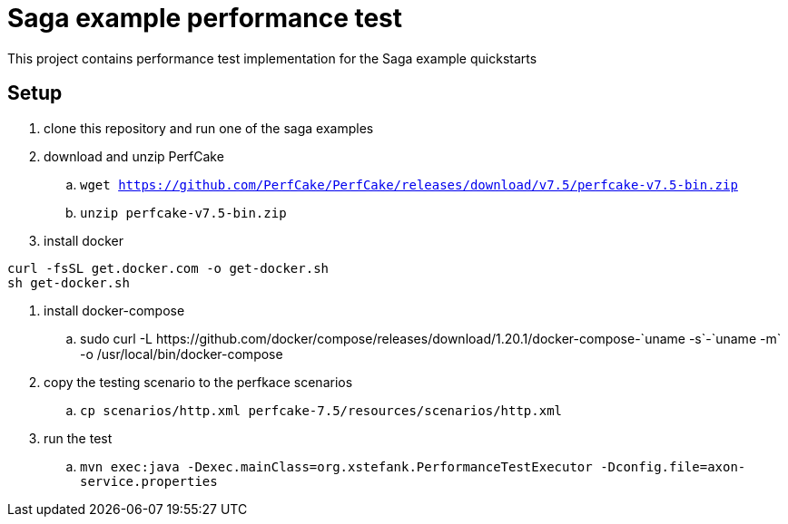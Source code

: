 
= Saga example performance test

This project contains performance test implementation for the Saga example quickstarts

== Setup

. clone this repository and run one of the saga examples

. download and unzip PerfCake
  .. `wget https://github.com/PerfCake/PerfCake/releases/download/v7.5/perfcake-v7.5-bin.zip`
  .. `unzip perfcake-v7.5-bin.zip`

. install docker 
----
curl -fsSL get.docker.com -o get-docker.sh
sh get-docker.sh
----

. install docker-compose
  .. +sudo curl -L https://github.com/docker/compose/releases/download/1.20.1/docker-compose-`uname -s`-`uname -m` -o /usr/local/bin/docker-compose+

. copy the testing scenario to the perfkace scenarios
  .. `cp scenarios/http.xml perfcake-7.5/resources/scenarios/http.xml`

. run the test
  .. `mvn exec:java -Dexec.mainClass=org.xstefank.PerformanceTestExecutor -Dconfig.file=axon-service.properties`

